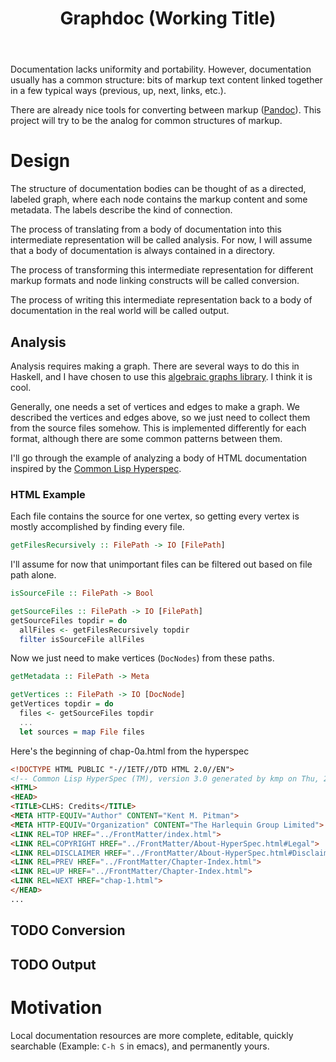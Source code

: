 #+title: Graphdoc (Working Title)

Documentation lacks uniformity and portability. However, documentation usually
has a common structure: bits of markup text content linked together in a few
typical ways (previous, up, next, links, etc.).

There are already nice tools for converting between markup ([[https://pandoc.org/][Pandoc]]). This
project will try to be the analog for common structures of markup.

* Design

  The structure of documentation bodies can be thought of as a directed, labeled
  graph, where each node contains the markup content and some metadata. The labels
  describe the kind of connection.

  The process of translating from a body of documentation into this intermediate
  representation will be called analysis. For now, I will assume that a body of
  documentation is always contained in a directory.

  The process of transforming this intermediate representation for different
  markup formats and node linking constructs will be called conversion.

  The process of writing this intermediate representation back to a body of
  documentation in the real world will be called output.

** Analysis

   Analysis requires making a graph. There are several ways to do this in Haskell,
   and I have chosen to use this [[https://hackage.haskell.org/package/algebraic-graphs][algebraic graphs library]]. I think it is cool.

   Generally, one needs a set of vertices and edges to make a graph. We described
   the vertices and edges above, so we just need to collect them from the source
   files somehow. This is implemented differently for each format, although there
   are some common patterns between them.

   I'll go through the example of analyzing a body of HTML documentation inspired
   by the [[http://www.lispworks.com/documentation/HyperSpec/Front/][Common Lisp Hyperspec]].

*** HTML Example

    Each file contains the source for one vertex, so getting every vertex is mostly
    accomplished by finding every file. 

    #+begin_src haskell
      getFilesRecursively :: FilePath -> IO [FilePath]
    #+end_src

    I'll assume for now that unimportant files can be filtered out based on file
    path alone.

    #+begin_src haskell
      isSourceFile :: FilePath -> Bool

      getSourceFiles :: FilePath -> IO [FilePath]
      getSourceFiles topdir = do
        allFiles <- getFilesRecursively topdir
        filter isSourceFile allFiles
    #+end_src

    Now we just need to make vertices (=DocNodes=) from these paths.

    #+begin_src haskell
      getMetadata :: FilePath -> Meta

      getVertices :: FilePath -> IO [DocNode]
      getVertices topdir = do
        files <- getSourceFiles topdir
        ...
        let sources = map File files
    #+end_src



    Here's the beginning of chap-0a.html from the hyperspec

    #+begin_src html
<!DOCTYPE HTML PUBLIC "-//IETF//DTD HTML 2.0//EN">
<!-- Common Lisp HyperSpec (TM), version 3.0 generated by kmp on Thu, 2-May-1996 10:21am EDT -->
<HTML>
<HEAD>
<TITLE>CLHS: Credits</TITLE>
<META HTTP-EQUIV="Author" CONTENT="Kent M. Pitman">
<META HTTP-EQUIV="Organization" CONTENT="The Harlequin Group Limited">
<LINK REL=TOP HREF="../FrontMatter/index.html">
<LINK REL=COPYRIGHT HREF="../FrontMatter/About-HyperSpec.html#Legal">
<LINK REL=DISCLAIMER HREF="../FrontMatter/About-HyperSpec.html#Disclaimer">
<LINK REL=PREV HREF="../FrontMatter/Chapter-Index.html">
<LINK REL=UP HREF="../FrontMatter/Chapter-Index.html">
<LINK REL=NEXT HREF="chap-1.html">
</HEAD>
...
    #+end_src




** TODO Conversion
** TODO Output

* Motivation

  Local documentation resources are more complete, editable, quickly searchable
  (Example: ~C-h S~ in emacs), and permanently yours.
